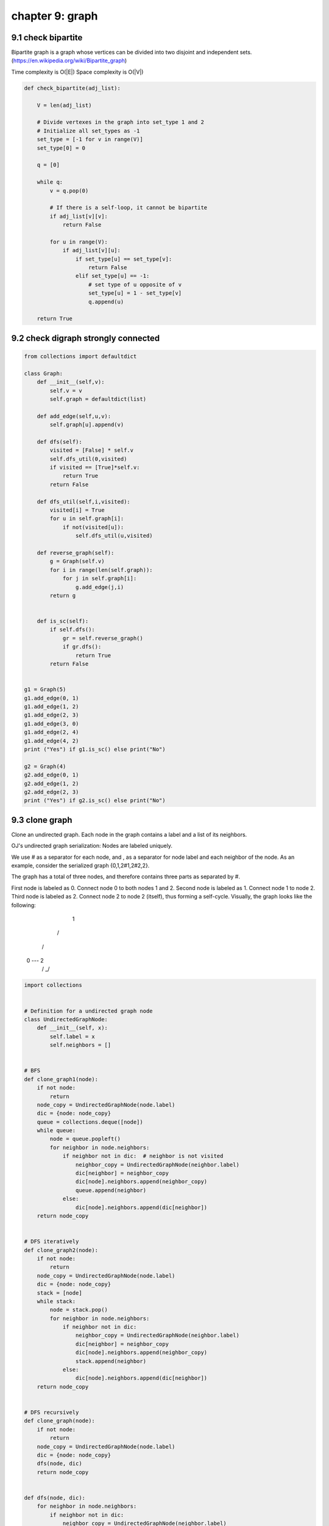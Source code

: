 chapter 9: graph
====================================================


9.1 check bipartite
------------------------------------
Bipartite graph is a graph whose vertices can be divided into two disjoint and independent sets.
(https://en.wikipedia.org/wiki/Bipartite_graph)

Time complexity is O(|E|)
Space complexity is O(|V|)


.. code-block:: python

    def check_bipartite(adj_list):

        V = len(adj_list)

        # Divide vertexes in the graph into set_type 1 and 2
        # Initialize all set_types as -1
        set_type = [-1 for v in range(V)]
        set_type[0] = 0

        q = [0]

        while q:
            v = q.pop(0)

            # If there is a self-loop, it cannot be bipartite
            if adj_list[v][v]:
                return False

            for u in range(V):
                if adj_list[v][u]:
                    if set_type[u] == set_type[v]:
                        return False
                    elif set_type[u] == -1:
                        # set type of u opposite of v
                        set_type[u] = 1 - set_type[v]
                        q.append(u)

        return True




9.2 check digraph strongly connected
------------------------------------------------------

.. code-block:: python

    from collections import defaultdict

    class Graph:
        def __init__(self,v):
            self.v = v
            self.graph = defaultdict(list)

        def add_edge(self,u,v):
            self.graph[u].append(v)

        def dfs(self):
            visited = [False] * self.v
            self.dfs_util(0,visited)
            if visited == [True]*self.v:
                return True
            return False

        def dfs_util(self,i,visited):
            visited[i] = True
            for u in self.graph[i]:
                if not(visited[u]):
                    self.dfs_util(u,visited)

        def reverse_graph(self):
            g = Graph(self.v)
            for i in range(len(self.graph)):
                for j in self.graph[i]:
                    g.add_edge(j,i)
            return g


        def is_sc(self):
            if self.dfs():
                gr = self.reverse_graph()
                if gr.dfs():
                    return True
            return False


    g1 = Graph(5)
    g1.add_edge(0, 1)
    g1.add_edge(1, 2)
    g1.add_edge(2, 3)
    g1.add_edge(3, 0)
    g1.add_edge(2, 4)
    g1.add_edge(4, 2)
    print ("Yes") if g1.is_sc() else print("No")

    g2 = Graph(4)
    g2.add_edge(0, 1)
    g2.add_edge(1, 2)
    g2.add_edge(2, 3)
    print ("Yes") if g2.is_sc() else print("No")



9.3 clone graph
------------------------------------
Clone an undirected graph. Each node in the graph contains a label and a list
of its neighbors.


OJ's undirected graph serialization:
Nodes are labeled uniquely.

We use # as a separator for each node, and , as a separator for node label and
each neighbor of the node.
As an example, consider the serialized graph {0,1,2#1,2#2,2}.

The graph has a total of three nodes, and therefore contains three parts as
separated by #.

First node is labeled as 0. Connect node 0 to both nodes 1 and 2.
Second node is labeled as 1. Connect node 1 to node 2.
Third node is labeled as 2. Connect node 2 to node 2 (itself), thus forming a
self-cycle.
Visually, the graph looks like the following:

       1
      / \
     /   \
    0 --- 2
         / \
         \_/


.. code-block:: python

    import collections


    # Definition for a undirected graph node
    class UndirectedGraphNode:
        def __init__(self, x):
            self.label = x
            self.neighbors = []


    # BFS
    def clone_graph1(node):
        if not node:
            return
        node_copy = UndirectedGraphNode(node.label)
        dic = {node: node_copy}
        queue = collections.deque([node])
        while queue:
            node = queue.popleft()
            for neighbor in node.neighbors:
                if neighbor not in dic:  # neighbor is not visited
                    neighbor_copy = UndirectedGraphNode(neighbor.label)
                    dic[neighbor] = neighbor_copy
                    dic[node].neighbors.append(neighbor_copy)
                    queue.append(neighbor)
                else:
                    dic[node].neighbors.append(dic[neighbor])
        return node_copy


    # DFS iteratively
    def clone_graph2(node):
        if not node:
            return
        node_copy = UndirectedGraphNode(node.label)
        dic = {node: node_copy}
        stack = [node]
        while stack:
            node = stack.pop()
            for neighbor in node.neighbors:
                if neighbor not in dic:
                    neighbor_copy = UndirectedGraphNode(neighbor.label)
                    dic[neighbor] = neighbor_copy
                    dic[node].neighbors.append(neighbor_copy)
                    stack.append(neighbor)
                else:
                    dic[node].neighbors.append(dic[neighbor])
        return node_copy


    # DFS recursively
    def clone_graph(node):
        if not node:
            return
        node_copy = UndirectedGraphNode(node.label)
        dic = {node: node_copy}
        dfs(node, dic)
        return node_copy


    def dfs(node, dic):
        for neighbor in node.neighbors:
            if neighbor not in dic:
                neighbor_copy = UndirectedGraphNode(neighbor.label)
                dic[neighbor] = neighbor_copy
                dic[node].neighbors.append(neighbor_copy)
                dfs(neighbor, dic)
            else:
                dic[node].neighbors.append(dic[neighbor])



9.4 cycle detection
------------------------------------
Given a directed graph, check whether it contains a cycle.

Real-life scenario: deadlock detection in a system. Processes may be
represented by vertices, then and an edge A -> B could mean that process A is
waiting for B to release its lock on a resource.


.. code-block:: python

    from enum import Enum


    class TraversalState(Enum):
        WHITE = 0
        GRAY = 1
        BLACK = 2


    example_graph_with_cycle = {'A': ['B', 'C'],
                                'B': ['D'],
                                'C': ['F'],
                                'D': ['E', 'F'],
                                'E': ['B'],
                                'F': []}

    example_graph_without_cycle = {'A': ['B', 'C'],
                                   'B': ['D', 'E'],
                                   'C': ['F'],
                                   'D': ['E'],
                                   'E': [],
                                   'F': []}


    def is_in_cycle(graph, traversal_states, vertex):
        if traversal_states[vertex] == TraversalState.GRAY:
            return True
        traversal_states[vertex] = TraversalState.GRAY
        for neighbor in graph[vertex]:
            if is_in_cycle(graph, traversal_states, neighbor):
                return True
        traversal_states[vertex] = TraversalState.BLACK
        return False


    def contains_cycle(graph):
        traversal_states = {vertex: TraversalState.WHITE for vertex in graph}
        for vertex, state in traversal_states.items():
            if (state == TraversalState.WHITE and
               is_in_cycle(graph, traversal_states, vertex)):
                return True
        return False

    print(contains_cycle(example_graph_with_cycle))
    print(contains_cycle(example_graph_without_cycle))


9.5 dijkstra
------------------------------------
#Dijkstra's single source shortest path algorithm


.. code-block:: python

    class Graph():

        def __init__(self, vertices):
            self.vertices = vertices
            self.graph = [[0 for column in range(vertices)] for row in range(vertices)]

        def min_distance(self, dist, min_dist_set):
            min_dist = float("inf")
            for v in range(self.vertices):
                if dist[v] < min_dist and min_dist_set[v] == False:
                    min_dist = dist[v]
                    min_index = v
            return min_index

        def dijkstra(self, src):

            dist = [float("inf")] * self.vertices
            dist[src] = 0
            min_dist_set = [False] * self.vertices

            for count in range(self.vertices):

                #minimum distance vertex that is not processed
                u = self.min_distance(dist, min_dist_set)

                #put minimum distance vertex in shortest tree
                min_dist_set[u] = True

                #Update dist value of the adjacent vertices
                for v in range(self.vertices):
                    if self.graph[u][v] > 0 and min_dist_set[v] == False and dist[v] > dist[u] + self.graph[u][v]:
                        dist[v] = dist[u] + self.graph[u][v]

            return dist


9.6 find all cliques
------------------------------------
# takes dict of sets
# each key is a vertex
# value is set of all edges connected to vertex
# returns list of lists (each sub list is a maximal clique)
# implementation of the basic algorithm described in:
# Bron, Coen; Kerbosch, Joep (1973), "Algorithm 457: finding all cliques of an undirected graph",



.. code-block:: python

    def find_all_cliques(edges):
        def expand_clique(candidates, nays):
            nonlocal compsub
            if not candidates and not nays:
                nonlocal solutions
                solutions.append(compsub.copy())
            else:
                for selected in candidates.copy():
                    candidates.remove(selected)
                    candidates_temp = get_connected(selected, candidates)
                    nays_temp = get_connected(selected, nays)
                    compsub.append(selected)
                    expand_clique(candidates_temp, nays_temp)
                    nays.add(compsub.pop())

        def get_connected(vertex, old_set):
            new_set = set()
            for neighbor in edges[str(vertex)]:
                if neighbor in old_set:
                    new_set.add(neighbor)
            return new_set

        compsub = []
        solutions = []
        possibles = set(edges.keys())
        expand_clique(possibles, set())
        return solutions


9.7 find path
------------------------------------

.. code-block:: python

    myGraph = {'A': ['B', 'C'],
             'B': ['C', 'D'],
             'C': ['D', 'F'],
             'D': ['C'],
             'E': ['F'],
             'F': ['C']}

    # find path from start to end using recursion with backtracking
    def find_path(graph, start, end, path=[]):
        path = path + [start]
        if (start == end):
            return path
        if not start in graph:
            return None
        for node in graph[start]:
            if node not in path:
                newpath = find_path(graph, node, end, path)
                return newpath
        return None

    # find all path
    def find_all_path(graph, start, end, path=[]):
        path = path + [start]
        print(path)
        if (start == end):
            return [path]
        if not start in graph:
            return None
        paths = []
        for node in graph[start]:
            if node not in path:
                newpaths = find_all_path(graph, node, end, path)
                for newpath in newpaths:
                    paths.append(newpath)
        return paths

    def find_shortest_path(graph, start, end, path=[]):
        path = path + [start]
        if start == end:
            return path
        if start not in graph:
            return None
        shortest = None
        for node in graph[start]:
            if node not in path:
                newpath = find_shortest_path(graph, node, end, path)
                if newpath:
                    if not shortest or len(newpath) < len(shortest):
                        shortest = newpath
        return shortest

    print(find_all_path(myGraph, 'A', 'F'))
    # print(find_shortest_path(myGraph, 'A', 'D'))


9.8 graph
------------------------------------
These are classes to represent a Graph and its elements.
It can be shared across graph algorithms.


.. code-block:: python

    class Node(object):
        def __init__(self, name):
            self.name = name

        @staticmethod
        def get_name(obj):
            if isinstance(obj, Node):
                return obj.name
            elif isinstance(obj, str):
                return obj
            return''

        def __eq__(self, obj):
            return self.name == self.get_name(obj)

        def __repr__(self):
            return self.name

        def __hash__(self):
            return hash(self.name)

        def __ne__(self, obj):
            return self.name != self.get_name(obj)

        def __lt__(self, obj):
            return self.name < self.get_name(obj)

        def __le__(self, obj):
            return self.name <= self.get_name(obj)

        def __gt__(self, obj):
            return self.name > self.get_name(obj)

        def __ge__(self, obj):
            return self.name >= self.get_name(obj)

        def __bool__(self):
            return self.name

    class DirectedEdge(object):
        def __init__(self, node_from, node_to):
            self.nf = node_from
            self.nt = node_to

        def __eq__(self, obj):
            if isinstance(obj, DirectedEdge):
                return obj.nf == self.nf and obj.nt == self.nt
            return False

        def __repr__(self):
            return '({0} -> {1})'.format(self.nf, self.nt)

    class DirectedGraph(object):
        def __init__(self, load_dict={}):
            self.nodes = []
            self.edges = []
            self.adjmt = {}

            if load_dict and type(load_dict) == dict:
                for v in load_dict:
                    node_from = self.add_node(v)
                    self.adjmt[node_from] = []
                    for w in load_dict[v]:
                        node_to = self.add_node(w)
                        self.adjmt[node_from].append(node_to)
                        self.add_edge(v, w)

        def add_node(self, node_name):
            try:
                return self.nodes[self.nodes.index(node_name)]
            except ValueError:
                node = Node(node_name)
                self.nodes.append(node)
                return node

        def add_edge(self, node_name_from, node_name_to):
            try:
                node_from = self.nodes[self.nodes.index(node_name_from)]
                node_to = self.nodes[self.nodes.index(node_name_to)]
                self.edges.append(DirectedEdge(node_from, node_to))
            except ValueError:
                pass

    class Graph:
        def __init__(self, vertices):
            # No. of vertices
            self.V = vertices

            # default dictionary to store graph
            self.graph = {}

            # To store transitive closure
            self.tc = [[0 for j in range(self.V)] for i in range(self.V)]

        # function to add an edge to graph
        def add_edge(self, u, v):
            if u in self.graph:
                self.graph[u].append(v)
            else:
                self.graph[u] = [v]

    #g = Graph(4)
    #g.add_edge(0, 1)
    #g.add_edge(0, 2)
    #g.add_edge(1, 2)
    #g.add_edge(2, 0)
    #g.add_edge(2, 3)
    #g.add_edge(3, 3)


9.9 markov chain
------------------------------------

.. code-block:: python

    import random

    my_chain = {
        'A': {'A': 0.6,
              'E': 0.4},
        'E': {'A': 0.7,
              'E': 0.3}
    }

    def __choose_state(state_map):
        choice = random.random()
        probability_reached = 0
        for state, probability in state_map.items():
            probability_reached += probability
            if probability_reached > choice:
                return state

    def next_state(chain, current_state):
        next_state_map = chain.get(current_state)
        next_state = __choose_state(next_state_map)
        return next_state

    def iterating_markov_chain(chain, state):
        while True:
            state = next_state(chain, state)
            yield state



9.10 minimum spanning tree
------------------------------------
# Minimum spanning tree (MST) is going to use an undirected graph
#
# The disjoint set is represented with an list <n> of integers where
# <n[i]> is the parent of the node at position <i>.
# If <n[i]> = <i>, <i> it's a root, or a head, of a set


.. code-block:: python

    class Edge:
        def __init__(self, u, v, weight):
            self.u = u
            self.v = v
            self.weight = weight


    class DisjointSet:
        def __init__(self, n):
            # Args:
            #   n (int): Number of vertices in the graph

            self.parent = [None] * n # Contains wich node is the parent of the node at poisition <i>
            self.size = [1] * n # Contains size of node at index <i>, used to optimize merge
            for i in range(n):
                self.parent[i] = i # Make all nodes his own parent, creating n sets.

        def merge_set(self, a, b):
            # Args:
            #   a, b (int): Indexes of nodes whose sets will be merged.

            # Get the set of nodes at position <a> and <b>
            # If <a> and <b> are the roots, this will be constant O(1)
            a = self.find_set(a)
            b = self.find_set(b)

            # Join the shortest node to the longest, minimizing tree size (faster find)
            if self.size[a] < self.size[b]:
                self.parent[a] = b # Merge set(a) and set(b)
                self.size[b] += self.size[a] # Add size of old set(a) to set(b)
            else:
                self.parent[b] = a # Merge set(b) and set(a)
                self.size[a] += self.size[b] # Add size of old set(b) to set(a)

        def find_set(self, a):
            if self.parent[a] != a:
                # Very important, memoize result of the
                # recursion in the list to optimize next
                # calls and make this operation practically constant, O(1)
                self.parent[a] = self.find_set(self.parent[a])

            # node <a> it's the set root, so we can return that index
            return self.parent[a]


    def kruskal(n, edges, ds):
        # Args:
        #   n (int): Number of vertices in the graph
        #   edges (list of Edge): Edges of the graph
        #   ds (DisjointSet): DisjointSet of the vertices
        # Returns:
        #   int: sum of weights of the minnimum spanning tree
        #
        # Kruskal algorithm:
        #   This algorithm will find the optimal graph with less edges and less
        #   total weight to connect all vertices (MST), the MST will always contain
        #   n-1 edges because it's the minimum required to connect n vertices.
        #
        # Procedure:
        #   Sort the edges (criteria: less weight).
        #   Only take edges of nodes in different sets.
        #   If we take a edge, we need to merge the sets to discard these.
        #   After repeat this until select n-1 edges, we will have the complete MST.
        edges.sort(key=lambda edge: edge.weight)

        mst = [] # List of edges taken, minimum spanning tree

        for edge in edges:
            set_u = ds.find_set(edge.u) # Set of the node <u>
            set_v = ds.find_set(edge.v) # Set of the node <v>
            if set_u != set_v:
                ds.merge_set(set_u, set_v)
                mst.append(edge)
                if len(mst) == n-1:
                    # If we have selected n-1 edges, all the other
                    # edges will be discarted, so, we can stop here
                    break

        return sum([edge.weight for edge in mst])




    if __name__ == "__main__":
        # Test. How input works:
        # Input consists of different weighted, connected, undirected graphs.
        # line 1:
        #   integers n, m
        # lines 2..m+2:
        #   edge with the format -> node index u, node index v, integer weight
        #
        # Samples of input:
        #
        # 5 6
        # 1 2 3
        # 1 3 8
        # 2 4 5
        # 3 4 2
        # 3 5 4
        # 4 5 6
        #
        # 3 3
        # 2 1 20
        # 3 1 20
        # 2 3 100
        #
        # Sum of weights of the optimal paths:
        # 14, 40
        import sys
        for n_m in sys.stdin:
            n, m = map(int, n_m.split())
            ds = DisjointSet(m)
            edges = [None] * m # Create list of size <m>

            # Read <m> edges from input
            for i in range(m):
                u, v, weight = map(int, input().split())
                u -= 1 # Convert from 1-indexed to 0-indexed
                v -= 1 # Convert from 1-indexed to 0-indexed
                edges[i] = Edge(u, v, weight)

            # After finish input and graph creation, use Kruskal algorithm for MST:
            print("MST weights sum:", kruskal(n, edges, ds))


9.11 path between two vertices in digraph
----------------------------------------------

.. code-block:: python


    from collections import defaultdict

    class Graph:
        def __init__(self,v):
            self.v = v
            self.graph = defaultdict(list)
            self.has_path = False

        def add_edge(self,u,v):
            self.graph[u].append(v)

        def dfs(self,x,y):
            visited = [False] * self.v
            self.dfsutil(visited,x,y,)

        def dfsutil(self,visited,x,y):
            visited[x] = True
            for i in self.graph[x]:
                if y in self.graph[x]:
                    self.has_path = True
                    return
                if(not(visited[i])):
                    self.dfsutil(visited,x,i)

        def is_reachable(self,x,y):
            self.has_path = False
            self.dfs(x,y)
            return self.has_path


    # Create a graph given in the above diagram
    g = Graph(4)
    g.add_edge(0, 1)
    g.add_edge(0, 2)
    g.add_edge(1, 2)
    g.add_edge(2, 0)
    g.add_edge(2, 3)
    g.add_edge(3, 3)

    u =1; v = 3

    if g.is_reachable(u, v):
        print("There is a path from %d to %d" % (u,v))
    else :
        print("There is no path from %d to %d" % (u,v))

    u = 3; v = 1
    if g.is_reachable(u, v) :
        print("There is a path from %d to %d" % (u,v))
    else :
        print("There is no path from %d to %d" % (u,v))





9.12 satisfiability
------------------------------------
Given a formula in conjunctive normal form (2-CNF), finds a way to assign
True/False values to all variables to satisfy all clauses, or reports there
is no solution.

https://en.wikipedia.org/wiki/2-satisfiability

 Format:
        - each clause is a pair of literals
        - each literal in the form (name, is_neg)
          where name is an arbitrary identifier,
          and is_neg is true if the literal is negated


.. code-block:: python

    formula = [(('x', False), ('y', False)),
               (('y', True), ('y', True)),
               (('a', False), ('b', False)),
               (('a', True), ('c', True)),
               (('c', False), ('b', True))]


    def dfs_transposed(v, graph, order, vis):
        vis[v] = True

        for u in graph[v]:
            if not vis[u]:
                dfs_transposed(u, graph, order, vis)

        order.append(v)


    def dfs(v, current_comp, vertex_scc, graph, vis):
        vis[v] = True
        vertex_scc[v] = current_comp

        for u in graph[v]:
            if not vis[u]:
                dfs(u, current_comp, vertex_scc, graph, vis)


    def add_edge(graph, vertex_from, vertex_to):
        if vertex_from not in graph:
            graph[vertex_from] = []

        graph[vertex_from].append(vertex_to)


    def scc(graph):
        ''' Computes the strongly connected components of a graph '''
        order = []
        vis = {vertex: False for vertex in graph}

        graph_transposed = {vertex: [] for vertex in graph}

        for (v, neighbours) in graph.iteritems():
            for u in neighbours:
                add_edge(graph_transposed, u, v)

        for v in graph:
            if not vis[v]:
                dfs_transposed(v, graph_transposed, order, vis)

        vis = {vertex: False for vertex in graph}
        vertex_scc = {}

        current_comp = 0
        for v in reversed(order):
            if not vis[v]:
                # Each dfs will visit exactly one component
                dfs(v, current_comp, vertex_scc, graph, vis)
                current_comp += 1

        return vertex_scc


    def build_graph(formula):
        ''' Builds the implication graph from the formula '''
        graph = {}

        for clause in formula:
            for (lit, _) in clause:
                for neg in [False, True]:
                    graph[(lit, neg)] = []

        for ((a_lit, a_neg), (b_lit, b_neg)) in formula:
            add_edge(graph, (a_lit, a_neg), (b_lit, not b_neg))
            add_edge(graph, (b_lit, b_neg), (a_lit, not a_neg))

        return graph


    def solve_sat(formula):
        graph = build_graph(formula)
        vertex_scc = scc(graph)

        for (var, _) in graph:
            if vertex_scc[(var, False)] == vertex_scc[(var, True)]:
                return None  # The formula is contradictory

        comp_repr = {}  # An arbitrary representant from each component

        for vertex in graph:
            if not vertex_scc[vertex] in comp_repr:
                comp_repr[vertex_scc[vertex]] = vertex

        comp_value = {}  # True/False value for each strongly connected component
        components = sorted(vertex_scc.values())

        for comp in components:
            if comp not in comp_value:
                comp_value[comp] = False

                (lit, neg) = comp_repr[comp]
                comp_value[vertex_scc[(lit, not neg)]] = True

        value = {var: comp_value[vertex_scc[(var, False)]] for (var, _) in graph}

        return value


    if __name__ == '__main__':
        result = solve_sat(formula)

        for (variable, assign) in result.iteritems():
            print("{}:{}".format(variable, assign))




9.13 tarjan
------------------------------------
Implements Tarjan's algorithm for finding strongly connected components
in a graph.
https://en.wikipedia.org/wiki/Tarjan%27s_strongly_connected_components_algorithm


.. code-block:: python

    from algorithms.graph.graph import DirectedGraph

    class Tarjan(object):
        def __init__(self, dict_graph):
            self.graph = DirectedGraph(dict_graph)
            self.index = 0
            self.stack = []

            # Runs Tarjan
            # Set all node index to None
            for v in self.graph.nodes:
                v.index = None

            self.sccs = []
            for v in self.graph.nodes:
                if v.index == None:
                    self.strongconnect(v, self.sccs)

        def strongconnect(self, v, sccs):
            # Set the depth index for v to the smallest unused index
            v.index = self.index
            v.lowlink = self.index
            self.index += 1
            self.stack.append(v)
            v.on_stack = True

            # Consider successors of v
            for w in self.graph.adjmt[v]:
                if w.index == None:
                    # Successor w has not yet been visited; recurse on it
                    self.strongconnect(w, sccs)
                    v.lowlink = min(v.lowlink, w.lowlink)
                elif w.on_stack:
                    # Successor w is in stack S and hence in the current SCC
                    # If w is not on stack, then (v, w) is a cross-edge in the DFS tree and must be ignored
                    # Note: The next line may look odd - but is correct.
                    # It says w.index not w.lowlink; that is deliberate and from the original paper
                    v.lowlink = min(v.lowlink, w.index)

            # If v is a root node, pop the stack and generate an SCC
            if v.lowlink == v.index:
                # start a new strongly connected component
                scc = []
                while True:
                    w = self.stack.pop()
                    w.on_stack = False
                    scc.append(w)
                    if w == v:
                        break
                scc.sort()
                sccs.append(scc)



9.14 Transitive Closure DFS
------------------------------------
# This class represents a directed graph using adjacency


.. code-block:: python

    class Graph:
        def __init__(self, vertices):
            # No. of vertices
            self.V = vertices

            # default dictionary to store graph
            self.graph = {}

            # To store transitive closure
            self.tc = [[0 for j in range(self.V)] for i in range(self.V)]

        # function to add an edge to graph
        def add_edge(self, u, v):
            if u in self.graph:
                self.graph[u].append(v)
            else:
                self.graph[u] = [v]

        # A recursive DFS traversal function that finds
        # all reachable vertices for s
        def dfs_util(self, s, v):

            # Mark reachability from s to v as true.
            self.tc[s][v] = 1

            # Find all the vertices reachable through v
            for i in self.graph[v]:
                if self.tc[s][i] == 0:
                    self.dfs_util(s, i)

        # The function to find transitive closure. It uses
        # recursive dfs_util()
        def transitive_closure(self):

            # Call the recursive helper function to print DFS
            # traversal starting from all vertices one by one
            for i in range(self.V):
                self.dfs_util(i, i)
            print(self.tc)


    g = Graph(4)
    g.add_edge(0, 1)
    g.add_edge(0, 2)
    g.add_edge(1, 2)
    g.add_edge(2, 0)
    g.add_edge(2, 3)
    g.add_edge(3, 3)

    print("Transitive closure matrix is")
    g.transitive_closure()


9.15 traveral
------------------------------------

.. code-block:: python


    graph = {'A': set(['B', 'C', 'F']),
             'B': set(['A', 'D', 'E']),
             'C': set(['A', 'F']),
             'D': set(['B']),
             'E': set(['B', 'F']),
             'F': set(['A', 'C', 'E'])}

    # dfs and bfs are the ultimately same except that they are visiting nodes in
    # different order. To simulate this ordering we would use stack for dfs and
    # queue for bfs.
    #

    def dfs_traverse(graph, start):
        visited, stack = set(), [start]
        while stack:
            node = stack.pop()
            if node not in visited:
                visited.add(node)
                for nextNode in graph[node]:
                    if nextNode not in visited:
                        stack.append(nextNode)
        return visited

    # print(dfs_traverse(graph, 'A'))


    def bfs_traverse(graph, start):
        visited, queue = set(), [start]
        while queue:
            node = queue.pop(0)
            if node not in visited:
                visited.add(node)
                for nextNode in graph[node]:
                    if nextNode not in visited:
                        queue.append(nextNode)
        return visited

    # print(bfs_traverse(graph, 'A'))

    def dfs_traverse_recursive(graph, start, visited=None):
        if visited is None:
            visited = set()
        visited.add(start)
        for nextNode in graph[start]:
            if nextNode not in visited:
                dfs_traverse_recursive(graph, nextNode, visited)
        return visited

    # print(dfs_traverse_recursive(graph, 'A'))

    # def find_path(graph, start, end, visited=[]):
        # # basecase
        # visitied = visited + [start]
        # if start == end:
            # return visited
        # if start not in graph:
            # return None
        # for node in graph[start]:
            # if node not in visited:
                # new_visited = find_path(graph, node, end, visited)
                # return new_visited
        # return None

    # print(find_path(graph, 'A', 'F'))


